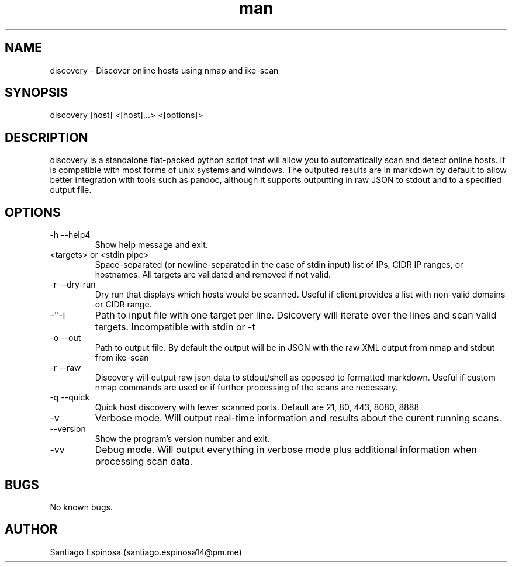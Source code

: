 .\" Manpage for discovery.
.\" Contact santiago.espinosa14@pm.me to correct errors or typos.
.TH man 8 "12 Aug 2020" "0.3.9-p" "discovery"
.SH NAME
discovery \- Discover online hosts using nmap and ike-scan
.SH SYNOPSIS
discovery [host] <[host]...> <[options]>
.SH DESCRIPTION
discovery is a standalone flat-packed python script that will allow you to automatically scan and detect online hosts. It is compatible with most forms of unix systems and windows. The outputed results are in markdown by default to allow better integration with tools such as pandoc, although it supports outputting in raw JSON to stdout and to a specified output file.
.SH OPTIONS

.IP "-h --help4"
Show help message and exit.

.IP "<targets> or <stdin pipe>"
Space-separated (or newline-separated in the case of stdin input) list of IPs, CIDR IP ranges, or hostnames. All targets are validated and removed if not valid.

.IP "-r --dry-run"
Dry run that displays which hosts would be scanned. Useful if client provides a list with non-valid domains or CIDR range.

.IP -"-i </path/to/file>"
Path to input file with one target per line. Dsicovery will iterate over the lines and scan valid targets. Incompatible with stdin or -t

.IP "-o  --out" </path/to/file>
Path to output file. By default the output will be in JSON with the raw XML output from nmap and stdout from ike-scan

.IP "-r --raw" 
Discovery will output raw json data to stdout/shell as opposed to formatted markdown. Useful if custom nmap commands are used or if further processing of the scans are necessary.

.IP "-q --quick" 
Quick host discovery with fewer scanned ports. Default are 21, 80, 443, 8080, 8888

.IP "-v"
Verbose mode. Will output real-time information and results about the curent running scans.

.IP "--version"
Show the program's version number and exit.

.IP "-vv"
Debug mode. Will output everything in verbose mode plus additional information when processing scan data.



.SH BUGS
No known bugs.
.SH AUTHOR
Santiago Espinosa (santiago.espinosa14@pm.me)